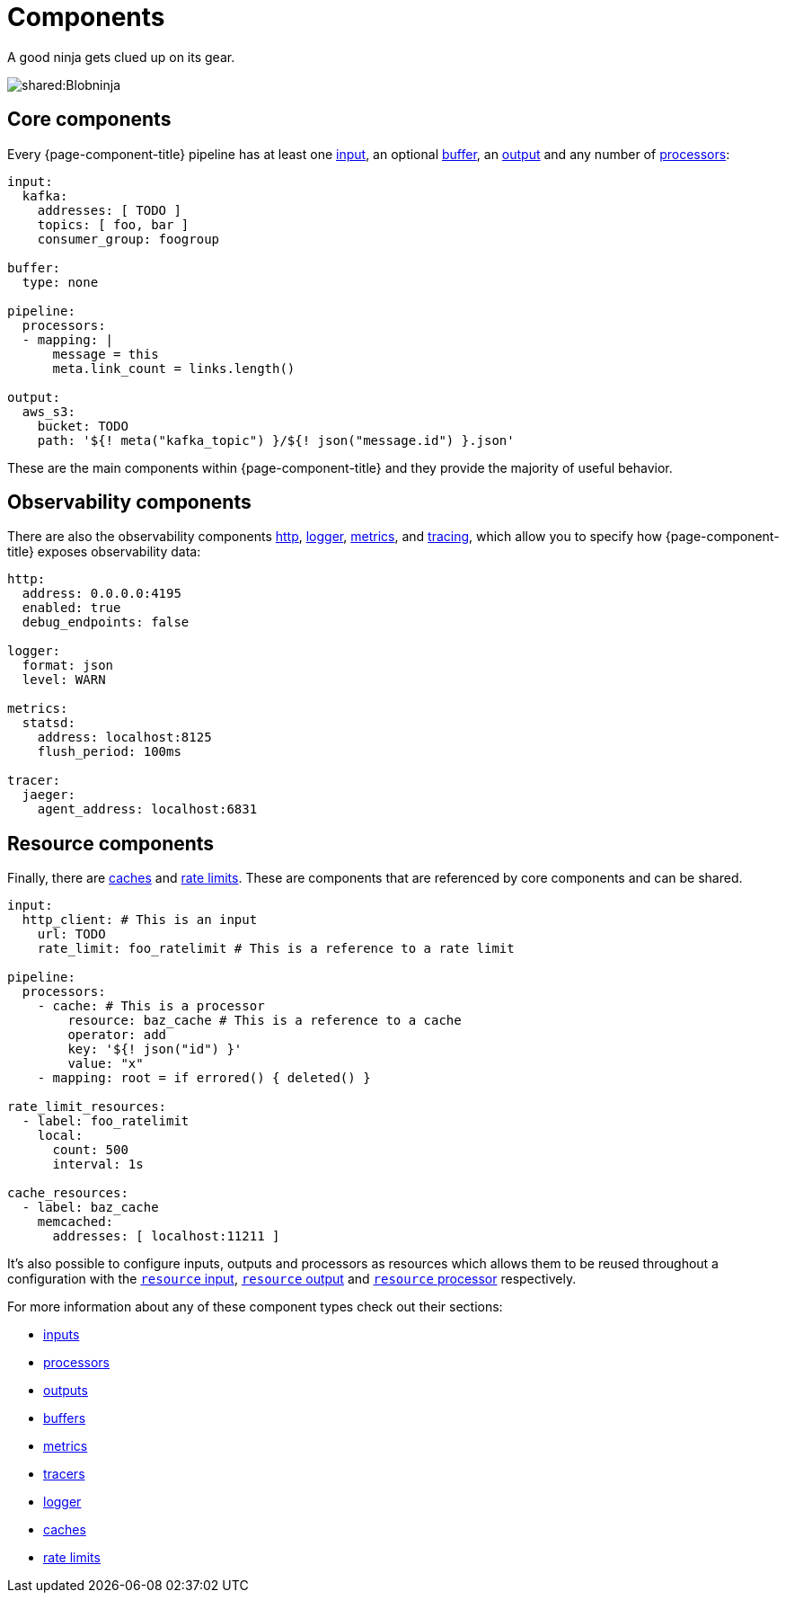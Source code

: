 = Components
:description: Learn about components


A good ninja gets clued up on its gear.

image::shared:Blobninja.svg[]

== Core components

Every {page-component-title} pipeline has at least one xref:components:inputs/about.adoc[input], an optional xref:components:buffers/about.adoc[buffer], an xref:components:outputs/about.adoc[output] and any number of xref:components:processors/about.adoc[processors]:

[source,yaml]
----
input:
  kafka:
    addresses: [ TODO ]
    topics: [ foo, bar ]
    consumer_group: foogroup

buffer:
  type: none

pipeline:
  processors:
  - mapping: |
      message = this
      meta.link_count = links.length()

output:
  aws_s3:
    bucket: TODO
    path: '${! meta("kafka_topic") }/${! json("message.id") }.json'
----

These are the main components within {page-component-title} and they provide the majority of useful behavior.

== Observability components

There are also the observability components xref:components:http/about.adoc[http], xref:components:logger/about.adoc[logger], xref:components:metrics/about.adoc[metrics], and xref:components:tracers/about.adoc[tracing], which allow you to specify how {page-component-title} exposes observability data:

[source,yaml]
----
http:
  address: 0.0.0.0:4195
  enabled: true
  debug_endpoints: false

logger:
  format: json
  level: WARN

metrics:
  statsd:
    address: localhost:8125
    flush_period: 100ms

tracer:
  jaeger:
    agent_address: localhost:6831
----

== Resource components

Finally, there are xref:components:caches/about.adoc[caches] and xref:components:rate_limits/about.adoc[rate limits]. These are components that are referenced by core components and can be shared.

[source,yaml]
----
input:
  http_client: # This is an input
    url: TODO
    rate_limit: foo_ratelimit # This is a reference to a rate limit

pipeline:
  processors:
    - cache: # This is a processor
        resource: baz_cache # This is a reference to a cache
        operator: add
        key: '${! json("id") }'
        value: "x"
    - mapping: root = if errored() { deleted() }

rate_limit_resources:
  - label: foo_ratelimit
    local:
      count: 500
      interval: 1s

cache_resources:
  - label: baz_cache
    memcached:
      addresses: [ localhost:11211 ]
----

It's also possible to configure inputs, outputs and processors as resources which allows them to be reused throughout a configuration with the xref:components:inputs/resource.adoc[`resource` input], xref:components:outputs/resource.adoc[`resource` output] and xref:components:processors/resource.adoc[`resource` processor] respectively.

For more information about any of these component types check out their sections:

* xref:components:inputs/about.adoc[inputs]
* xref:components:processors/about.adoc[processors]
* xref:components:outputs/about.adoc[outputs]
* xref:components:buffers/about.adoc[buffers]
* xref:components:metrics/about.adoc[metrics]
* xref:components:tracers/about.adoc[tracers]
* xref:components:logger/about.adoc[logger]
* xref:components:caches/about.adoc[caches]
* xref:components:rate_limits/about.adoc[rate limits]
